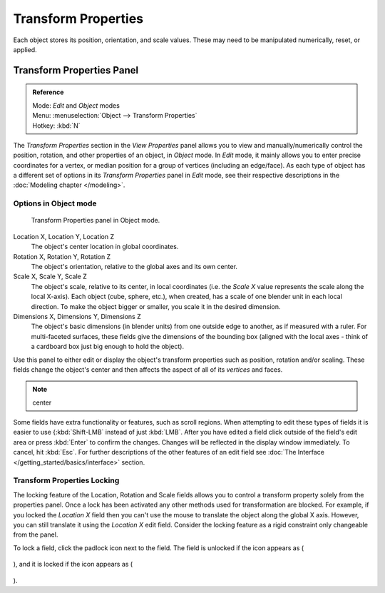 
..    TODO/Review: {{review|text= delta transforms}} .

********************
Transform Properties
********************

Each object stores its position, orientation, and scale values.
These may need to be manipulated numerically, reset, or applied.


Transform Properties Panel
**************************

.. admonition:: Reference
   :class: refbox

   | Mode:     *Edit* and *Object* modes
   | Menu:     :menuselection:`Object --> Transform Properties`
   | Hotkey:   :kbd:`N`


The *Transform Properties* section in the *View Properties* panel allows you to view and
manually/numerically control the position, rotation, and other properties of an object, in *Object* mode.
In *Edit* mode, it mainly allows you to enter precise coordinates for a vertex,
or median position for a group of vertices (including an edge/face). As each type of object has a different set of
options in its *Transform Properties* panel in *Edit* mode,
see their respective descriptions in the :doc:`Modeling chapter </modeling>`.


Options in Object mode
======================

.. figure:: /images/Transform-properties-panel.jpg

   Transform Properties panel in Object mode.


Location X, Location Y, Location Z
   The object's center location in global coordinates.
Rotation X, Rotation Y, Rotation Z
   The object's orientation, relative to the global axes and its own center.
Scale X, Scale Y, Scale Z
   The object's scale, relative to its center, in local coordinates
   (i.e. the *Scale X* value represents the scale along the local X-axis).
   Each object (cube, sphere, etc.), when created, has a scale of one blender unit in each local direction.
   To make the object bigger or smaller, you scale it in the desired dimension.
Dimensions X, Dimensions Y, Dimensions Z
   The object's basic dimensions (in blender units) from one outside edge to another, as if measured with a ruler.
   For multi-faceted surfaces, these fields give the dimensions of the bounding box
   (aligned with the local axes - think of a cardboard box just big enough to hold the object).

..    Comment: <!-- ;{{Literal|Link Scale}}
   :If this toggle-button is activated the relation (proportion) between the X, Y and Z values in the
   {{Literal|Scale}} and the {{Literal|Dim}} fields is always preserved.
   Changing one value will change all the others as well with the same multiplication-factor. --> .

Use this panel to either edit or display the object's transform properties such as position,
rotation and/or scaling. These fields change the object's center and then affects the aspect
of all of its *vertices* and faces.


.. note::

   center


Some fields have extra functionality or features, such as scroll regions.
When attempting to edit these types of fields it is easier to use {\ :kbd:`Shift-LMB` instead of just :kbd:`LMB`.
After you have edited a field click outside of the field's edit area or press :kbd:`Enter` to confirm the changes.
Changes will be reflected in the display window immediately. To cancel, hit :kbd:`Esc`.
For further descriptions of the other features of an edit field
see :doc:`The Interface </getting_started/basics/interface>` section.


Transform Properties Locking
============================

The locking feature of the Location, Rotation and Scale fields allows you to control a
transform property solely from the properties panel.
Once a lock has been activated any other methods used for transformation are blocked.
For example, if you locked the *Location X* field then you can't use the mouse to
translate the object along the global X axis. However,
you can still translate it using the *Location X* edit field.
Consider the locking feature as a rigid constraint only changeable from the panel.

To lock a field, click the padlock icon next to the field. The field is unlocked if the icon appears as (

.. figure:: /images/Manual-Part-II-ObjectMode-TransformProperties-Panel-Unlocked.jpg

), and it is locked if the icon appears as (

.. figure:: /images/Manual-Part-II-ObjectMode-TransformProperties-Panel-Locked.jpg

).


